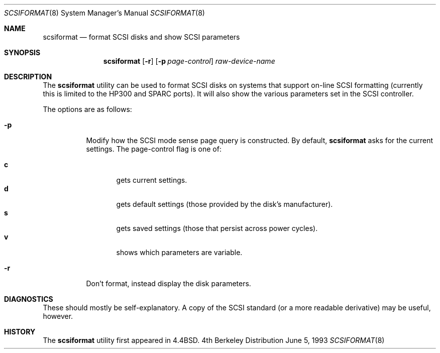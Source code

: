 .\" Copyright (c) 1993 Regents of the University of California.
.\" All rights reserved.
.\"
.\" Redistribution and use in source and binary forms, with or without
.\" modification, are permitted provided that the following conditions
.\" are met:
.\" 1. Redistributions of source code must retain the above copyright
.\"    notice, this list of conditions and the following disclaimer.
.\" 2. Redistributions in binary form must reproduce the above copyright
.\"    notice, this list of conditions and the following disclaimer in the
.\"    documentation and/or other materials provided with the distribution.
.\" 3. All advertising materials mentioning features or use of this software
.\"    must display the following acknowledgement:
.\"	This product includes software developed by the University of
.\"	California, Berkeley and its contributors.
.\" 4. Neither the name of the University nor the names of its contributors
.\"    may be used to endorse or promote products derived from this software
.\"    without specific prior written permission.
.\"
.\" THIS SOFTWARE IS PROVIDED BY THE REGENTS AND CONTRIBUTORS ``AS IS'' AND
.\" ANY EXPRESS OR IMPLIED WARRANTIES, INCLUDING, BUT NOT LIMITED TO, THE
.\" IMPLIED WARRANTIES OF MERCHANTABILITY AND FITNESS FOR A PARTICULAR PURPOSE
.\" ARE DISCLAIMED.  IN NO EVENT SHALL THE REGENTS OR CONTRIBUTORS BE LIABLE
.\" FOR ANY DIRECT, INDIRECT, INCIDENTAL, SPECIAL, EXEMPLARY, OR CONSEQUENTIAL
.\" DAMAGES (INCLUDING, BUT NOT LIMITED TO, PROCUREMENT OF SUBSTITUTE GOODS
.\" OR SERVICES; LOSS OF USE, DATA, OR PROFITS; OR BUSINESS INTERRUPTION)
.\" HOWEVER CAUSED AND ON ANY THEORY OF LIABILITY, WHETHER IN CONTRACT, STRICT
.\" LIABILITY, OR TORT (INCLUDING NEGLIGENCE OR OTHERWISE) ARISING IN ANY WAY
.\" OUT OF THE USE OF THIS SOFTWARE, EVEN IF ADVISED OF THE POSSIBILITY OF
.\" SUCH DAMAGE.
.\"
.\"	@(#)scsiformat.8	5.1 (Berkeley) 6/5/93
.\"
.Dd June 5, 1993
.Dt SCSIFORMAT 8
.Os BSD 4
.Sh NAME
.Nm scsiformat
.Nd format SCSI disks and show SCSI parameters
.Sh SYNOPSIS
.Nm scsiformat
.Op Fl r
.Op Fl p Ar page-control
.Ar raw-device-name
.Sh DESCRIPTION
The
.Nm scsiformat
utility can be used to format SCSI disks
on systems that support on-line SCSI formatting
(currently this is limited to the HP300 and SPARC ports).
It will also show the various parameters set in the SCSI controller.
.Pp
The options are as follows:
.Bl -tag -width indent
.It Fl p
Modify how the SCSI mode sense page query is constructed.
By default,
.Nm scsiformat
asks for the current settings.
The page-control flag is one of:
.sp
.Bl -tag -width XXX -compact
.It Li c
gets current settings.
.It Li d
gets default settings (those provided by the disk's manufacturer).
.It Li s
gets saved settings (those that persist across power cycles).
.It Li v
shows which parameters are variable.
.El
.It Fl r
Don't format, instead display the disk parameters.
.El
.Sh DIAGNOSTICS
These should mostly be self-explanatory.
A copy of the SCSI standard (or a more readable derivative)
may be useful, however.
.Sh HISTORY
The
.Nm scsiformat
utility first appeared in 4.4BSD.
